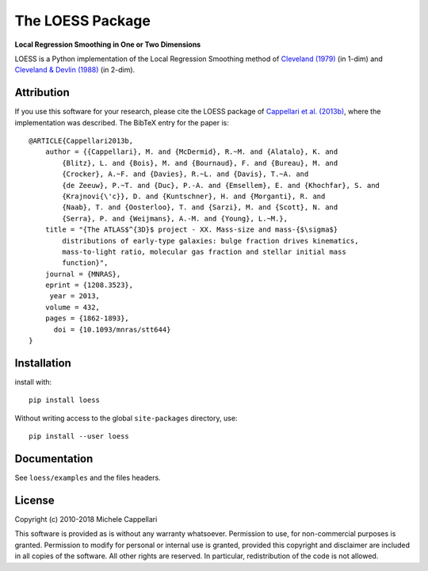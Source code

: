 The LOESS Package
=================

**Local Regression Smoothing in One or Two Dimensions**

.. image:: https://img.shields.io/pypi/v/loess.svg
        :target: https://pypi.org/project/loess/
.. image:: https://img.shields.io/badge/arXiv-1208.3523-orange.svg
    :target: https://arxiv.org/abs/1208.3523
.. image:: https://img.shields.io/badge/DOI-10.1093/mnras/stt644-blue.svg
        :target: https://doi.org/10.1093/mnras/stt644

LOESS is a Python implementation of the Local Regression Smoothing method of
`Cleveland (1979) <http://www.jstor.org/stable/2286407>`_ (in 1-dim) and
`Cleveland & Devlin (1988) <http://www.jstor.org/stable/2289282>`_ (in 2-dim).

Attribution
-----------

If you use this software for your research, please cite the LOESS package of
`Cappellari et al. (2013b) <http://adsabs.harvard.edu/abs/2013MNRAS.432.1862C>`_,
where the implementation was described. The BibTeX entry for the paper is::

    @ARTICLE{Cappellari2013b,
        author = {{Cappellari}, M. and {McDermid}, R.~M. and {Alatalo}, K. and 
            {Blitz}, L. and {Bois}, M. and {Bournaud}, F. and {Bureau}, M. and 
            {Crocker}, A.~F. and {Davies}, R.~L. and {Davis}, T.~A. and 
            {de Zeeuw}, P.~T. and {Duc}, P.-A. and {Emsellem}, E. and {Khochfar}, S. and 
            {Krajnovi{\'c}}, D. and {Kuntschner}, H. and {Morganti}, R. and 
            {Naab}, T. and {Oosterloo}, T. and {Sarzi}, M. and {Scott}, N. and 
            {Serra}, P. and {Weijmans}, A.-M. and {Young}, L.~M.},
        title = "{The ATLAS$^{3D}$ project - XX. Mass-size and mass-{$\sigma$}
            distributions of early-type galaxies: bulge fraction drives kinematics,
            mass-to-light ratio, molecular gas fraction and stellar initial mass
            function}",
        journal = {MNRAS},
        eprint = {1208.3523},
         year = 2013,
        volume = 432,
        pages = {1862-1893},
          doi = {10.1093/mnras/stt644}
    }

Installation
------------

install with::

    pip install loess

Without writing access to the global ``site-packages`` directory, use::

    pip install --user loess

Documentation
-------------

See ``loess/examples`` and the files headers.

License
-------

Copyright (c) 2010-2018 Michele Cappellari

This software is provided as is without any warranty whatsoever.
Permission to use, for non-commercial purposes is granted.
Permission to modify for personal or internal use is granted,
provided this copyright and disclaimer are included in all
copies of the software. All other rights are reserved.
In particular, redistribution of the code is not allowed.

